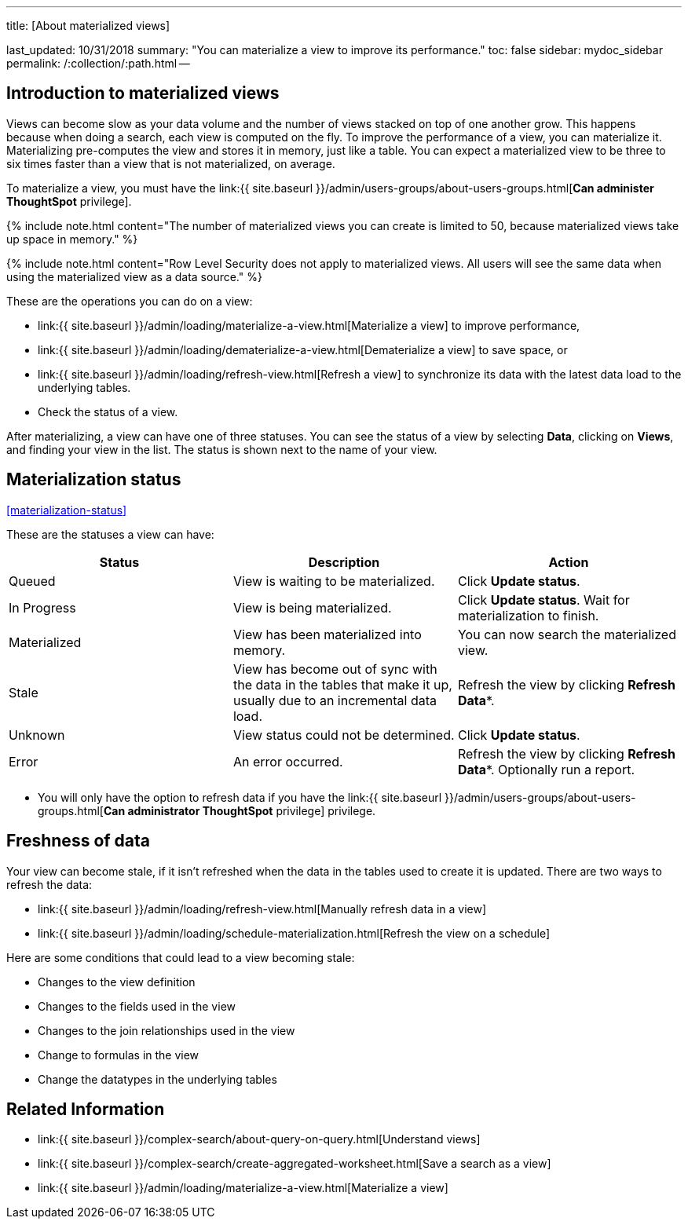 '''

title: [About materialized views]

last_updated: 10/31/2018 summary: "You can materialize a view to improve its performance." toc: false sidebar: mydoc_sidebar permalink: /:collection/:path.html --

== Introduction to materialized views

Views can become slow as your data volume and the number of views stacked on top of one another grow.
This happens because when doing a search, each view is computed on the fly.
To improve the performance of a view, you can materialize it.
Materializing pre-computes the view and stores it in memory, just like a table.
You can expect a materialized view to be three to six times faster than a view that is not materialized, on average.

To materialize a view, you must have the link:{{ site.baseurl }}/admin/users-groups/about-users-groups.html[*Can administer ThoughtSpot* privilege].

{% include note.html content="The number of materialized views you can create is limited to 50, because materialized views take up space in memory." %}

{% include note.html content="Row Level Security does not apply to materialized views.
All users will see the same data when using the materialized view as a data source." %}

These are the operations you can do on a view:

* link:{{ site.baseurl }}/admin/loading/materialize-a-view.html[Materialize a view] to improve performance,
* link:{{ site.baseurl }}/admin/loading/dematerialize-a-view.html[Dematerialize a view] to save space, or
* link:{{ site.baseurl }}/admin/loading/refresh-view.html[Refresh a view] to synchronize its data with the latest data load to the underlying tables.
* Check the status of a view.

After materializing, a view can have one of three statuses.
You can see the status of a view by selecting *Data*, clicking on *Views*, and finding your view in the list.
The status is shown next to the name of your view.

== Materialization status

<<materialization-status,>>

These are the statuses a view can have:

|===
| Status | Description | Action

| Queued
| View is waiting to be materialized.
| Click *Update status*.

| In Progress
| View is being materialized.
| Click *Update status*.
Wait for materialization to finish.

| Materialized
| View has been materialized into memory.
| You can now search the materialized view.

| Stale
| View has become out of sync with the data in the tables that make it up, usually due to an incremental data load.
| Refresh the view by clicking *Refresh Data**.

| Unknown
| View status could not be determined.
| Click *Update status*.

| Error
| An error occurred.
| Refresh the view by clicking *Refresh Data**.
Optionally run a report.
|===

* You will only have the option to refresh data if you have the link:{{ site.baseurl }}/admin/users-groups/about-users-groups.html[*Can administrator ThoughtSpot* privilege] privilege.

== Freshness of data

Your view can become stale, if it isn't refreshed when the data in the tables used to create it is updated.
There are two ways to refresh the data:

* link:{{ site.baseurl }}/admin/loading/refresh-view.html[Manually refresh data in a view]
* link:{{ site.baseurl }}/admin/loading/schedule-materialization.html[Refresh the view on a schedule]

Here are some conditions that could lead to a view becoming stale:

* Changes to the view definition
* Changes to the fields used in the view
* Changes to the join relationships used in the view
* Change to formulas in the view
* Change the datatypes in the underlying tables

== Related Information

* link:{{ site.baseurl }}/complex-search/about-query-on-query.html[Understand views]
* link:{{ site.baseurl }}/complex-search/create-aggregated-worksheet.html[Save a search as a view]
* link:{{ site.baseurl }}/admin/loading/materialize-a-view.html[Materialize a view]
